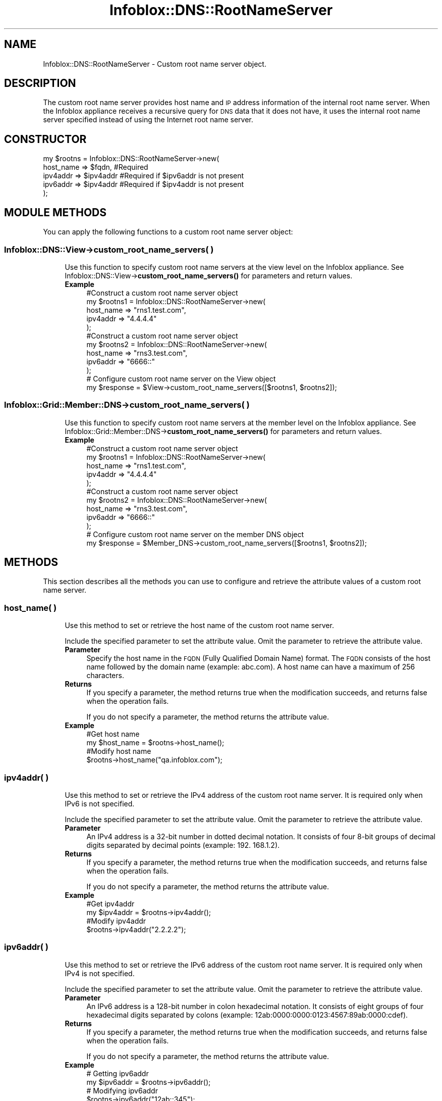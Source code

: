 .\" Automatically generated by Pod::Man 4.14 (Pod::Simple 3.40)
.\"
.\" Standard preamble:
.\" ========================================================================
.de Sp \" Vertical space (when we can't use .PP)
.if t .sp .5v
.if n .sp
..
.de Vb \" Begin verbatim text
.ft CW
.nf
.ne \\$1
..
.de Ve \" End verbatim text
.ft R
.fi
..
.\" Set up some character translations and predefined strings.  \*(-- will
.\" give an unbreakable dash, \*(PI will give pi, \*(L" will give a left
.\" double quote, and \*(R" will give a right double quote.  \*(C+ will
.\" give a nicer C++.  Capital omega is used to do unbreakable dashes and
.\" therefore won't be available.  \*(C` and \*(C' expand to `' in nroff,
.\" nothing in troff, for use with C<>.
.tr \(*W-
.ds C+ C\v'-.1v'\h'-1p'\s-2+\h'-1p'+\s0\v'.1v'\h'-1p'
.ie n \{\
.    ds -- \(*W-
.    ds PI pi
.    if (\n(.H=4u)&(1m=24u) .ds -- \(*W\h'-12u'\(*W\h'-12u'-\" diablo 10 pitch
.    if (\n(.H=4u)&(1m=20u) .ds -- \(*W\h'-12u'\(*W\h'-8u'-\"  diablo 12 pitch
.    ds L" ""
.    ds R" ""
.    ds C` ""
.    ds C' ""
'br\}
.el\{\
.    ds -- \|\(em\|
.    ds PI \(*p
.    ds L" ``
.    ds R" ''
.    ds C`
.    ds C'
'br\}
.\"
.\" Escape single quotes in literal strings from groff's Unicode transform.
.ie \n(.g .ds Aq \(aq
.el       .ds Aq '
.\"
.\" If the F register is >0, we'll generate index entries on stderr for
.\" titles (.TH), headers (.SH), subsections (.SS), items (.Ip), and index
.\" entries marked with X<> in POD.  Of course, you'll have to process the
.\" output yourself in some meaningful fashion.
.\"
.\" Avoid warning from groff about undefined register 'F'.
.de IX
..
.nr rF 0
.if \n(.g .if rF .nr rF 1
.if (\n(rF:(\n(.g==0)) \{\
.    if \nF \{\
.        de IX
.        tm Index:\\$1\t\\n%\t"\\$2"
..
.        if !\nF==2 \{\
.            nr % 0
.            nr F 2
.        \}
.    \}
.\}
.rr rF
.\" ========================================================================
.\"
.IX Title "Infoblox::DNS::RootNameServer 3"
.TH Infoblox::DNS::RootNameServer 3 "2018-06-05" "perl v5.32.0" "User Contributed Perl Documentation"
.\" For nroff, turn off justification.  Always turn off hyphenation; it makes
.\" way too many mistakes in technical documents.
.if n .ad l
.nh
.SH "NAME"
Infoblox::DNS::RootNameServer \- Custom root name server object.
.SH "DESCRIPTION"
.IX Header "DESCRIPTION"
The custom root name server provides host name and \s-1IP\s0 address information of the internal root name server. When the Infoblox appliance receives a recursive query for \s-1DNS\s0 data that it does not have, it uses the internal root name server specified instead of using the Internet root name server.
.SH "CONSTRUCTOR"
.IX Header "CONSTRUCTOR"
.Vb 5
\& my $rootns = Infoblox::DNS::RootNameServer\->new(
\&              host_name => $fqdn,      #Required
\&              ipv4addr  => $ipv4addr   #Required if $ipv6addr is not present
\&              ipv6addr  => $ipv4addr   #Required if $ipv4addr is not present
\& );
.Ve
.SH "MODULE METHODS"
.IX Header "MODULE METHODS"
You can apply the following functions to a custom root name server object:
.SS "Infoblox::DNS::View\->custom_root_name_servers( )"
.IX Subsection "Infoblox::DNS::View->custom_root_name_servers( )"
.RS 4
Use this function to specify custom root name servers at the view level on the Infoblox appliance. See Infoblox::DNS::View\->\fBcustom_root_name_servers()\fR for parameters and return values.
.IP "\fBExample\fR" 4
.IX Item "Example"
.Vb 5
\& #Construct a custom root name server object
\& my $rootns1 = Infoblox::DNS::RootNameServer\->new(
\&              host_name => "rns1.test.com",
\&              ipv4addr  => "4.4.4.4"
\& );
\&
\& #Construct a custom root name server object
\& my $rootns2 = Infoblox::DNS::RootNameServer\->new(
\&              host_name => "rns3.test.com",
\&              ipv6addr  => "6666::"
\& );
\&
\& # Configure custom root name server on the View object
\& my $response = $View\->custom_root_name_servers([$rootns1, $rootns2]);
.Ve
.RE
.RS 4
.RE
.SS "Infoblox::Grid::Member::DNS\->custom_root_name_servers( )"
.IX Subsection "Infoblox::Grid::Member::DNS->custom_root_name_servers( )"
.RS 4
Use this function to specify custom root name servers at the member level on the Infoblox appliance. See Infoblox::Grid::Member::DNS\->\fBcustom_root_name_servers()\fR for parameters and return values.
.IP "\fBExample\fR" 4
.IX Item "Example"
.Vb 5
\& #Construct a custom root name server object
\& my $rootns1 = Infoblox::DNS::RootNameServer\->new(
\&              host_name => "rns1.test.com",
\&              ipv4addr  => "4.4.4.4"
\& );
\&
\& #Construct a custom root name server object
\& my $rootns2 = Infoblox::DNS::RootNameServer\->new(
\&              host_name => "rns3.test.com",
\&              ipv6addr  => "6666::"
\& );
\&
\& # Configure custom root name server on the member DNS object
\& my $response = $Member_DNS\->custom_root_name_servers([$rootns1, $rootns2]);
.Ve
.RE
.RS 4
.RE
.SH "METHODS"
.IX Header "METHODS"
This section describes all the methods you can use to configure and retrieve the attribute values of a custom root name server.
.SS "host_name( )"
.IX Subsection "host_name( )"
.RS 4
Use this method to set or retrieve the host name of the custom root name server.
.Sp
Include the specified parameter to set the attribute value. Omit the parameter to retrieve the attribute value.
.IP "\fBParameter\fR" 4
.IX Item "Parameter"
Specify the host name in the \s-1FQDN\s0 (Fully Qualified Domain Name) format. The \s-1FQDN\s0 consists of the host name followed by the domain name (example: abc.com). A host name can have a maximum of 256 characters.
.IP "\fBReturns\fR" 4
.IX Item "Returns"
If you specify a parameter, the method returns true when the modification succeeds, and returns false when the operation fails.
.Sp
If you do not specify a parameter, the method returns the attribute value.
.IP "\fBExample\fR" 4
.IX Item "Example"
.Vb 4
\& #Get host name
\& my $host_name = $rootns\->host_name();
\& #Modify host name
\& $rootns\->host_name("qa.infoblox.com");
.Ve
.RE
.RS 4
.RE
.SS "ipv4addr( )"
.IX Subsection "ipv4addr( )"
.RS 4
Use this method to set or retrieve the IPv4 address of the custom root name server. It is required only when IPv6 is not specified.
.Sp
Include the specified parameter to set the attribute value. Omit the parameter to retrieve the attribute value.
.IP "\fBParameter\fR" 4
.IX Item "Parameter"
An IPv4 address is a 32\-bit number in dotted decimal notation. It consists of four 8\-bit groups of decimal digits separated by decimal points (example: 192. 168.1.2).
.IP "\fBReturns\fR" 4
.IX Item "Returns"
If you specify a parameter, the method returns true when the modification succeeds, and returns false when the operation fails.
.Sp
If you do not specify a parameter, the method returns the attribute value.
.IP "\fBExample\fR" 4
.IX Item "Example"
.Vb 4
\& #Get ipv4addr
\& my $ipv4addr = $rootns\->ipv4addr();
\& #Modify ipv4addr
\& $rootns\->ipv4addr("2.2.2.2");
.Ve
.RE
.RS 4
.RE
.SS "ipv6addr( )"
.IX Subsection "ipv6addr( )"
.RS 4
Use this method to set or retrieve the IPv6 address of the custom root name server. It is required only when IPv4 is not specified.
.Sp
Include the specified parameter to set the attribute value. Omit the parameter to retrieve the attribute value.
.IP "\fBParameter\fR" 4
.IX Item "Parameter"
An IPv6 address is a 128\-bit number in colon hexadecimal notation. It consists of eight groups of four hexadecimal digits separated by colons
(example: 12ab:0000:0000:0123:4567:89ab:0000:cdef).
.IP "\fBReturns\fR" 4
.IX Item "Returns"
If you specify a parameter, the method returns true when the modification succeeds, and returns false when the operation fails.
.Sp
If you do not specify a parameter, the method returns the attribute value.
.IP "\fBExample\fR" 4
.IX Item "Example"
.Vb 4
\& # Getting ipv6addr
\& my $ipv6addr = $rootns\->ipv6addr();
\& # Modifying ipv6addr
\& $rootns\->ipv6addr("12ab::345");
.Ve
.RE
.RS 4
.RE
.SH "SAMPLE CODE"
.IX Header "SAMPLE CODE"
The following sample code demonstrates the different functions that can be applied to a custom root name server object such as add, modify, and remove. Also, this sample includes error handling for the operations.
.PP
\&\fB#Preparation prior to a custom root name server object insertion\fR
.PP
.Vb 3
\& #PROGRAM STARTS: Include all the modules that will be used
\& use strict;
\& use Infoblox;
\&
\& #Create a session to the Infoblox appliance
\& my $session = Infoblox::Session\->new(
\&                master   => "192.168.1.2", #appliance host ip
\&                username => "admin",       #appliance user login
\&                password => "infoblox"     #appliance password
\& );
\& unless ($session) {
\&        die("Construct session failed: ",
\&             Infoblox::status_code() . ":" . Infoblox::status_detail());
\& }
\& print "Session created successfully\en";
.Ve
.PP
\&\fB#Create a custom root name server object\fR
.PP
.Vb 9
\& my $rootns = Infoblox::DNS::RootNameServer\->new(
\&              host_name => "rns1.test.com",
\&              ipv4addr  => "4.4.4.4"
\& );
\& unless($rootns) {
\&        die("Construct custom root name server object failed: ",
\&             Infoblox::status_code() . ":" . Infoblox::status_detail());
\& }
\& print "Root name server object created successfully\en";
.Ve
.PP
\&\fB#Get the Member \s-1DNS\s0 object and add custom root name server to it\fR
.PP
.Vb 11
\& #Get the Member DNS object
\& my @retrieved_objs = $session\->get(
\&     object => "Infoblox::Grid::Member::DNS",
\&     name   => "infoblox.localdomain"
\& );
\& my $object = $retrieved_objs[0];
\& unless ($object) {
\&        die("Get Member DNS object failed: ",
\&             $session\->status_code() . ":" . $session\->status_detail());
\& }
\& print "Get Member DNS object found at least 1 matching entry\en";
\&
\& #Apply the changes to the Grid DNS object
\& $object\->custom_root_name_servers([$rootns]);
\&
\& #Apply the changes
\& $session\->modify($object)
\&     or die("Modify Member DNS object failed: ",
\&             $session\->status_code() . ":" . $session\->status_detail());
\& print "Member DNS object with custom root name server updated to Infoblox appliance successfully\en";
.Ve
.PP
\&\fB#Modify custom root name server\fR
.PP
.Vb 1
\& #Modify existing custom root name server object
\&
\& #Modifying the host name of the custom root name server object.
\& $rootns\->host_name("eng.infoblox.com");
\&
\& #Modifying the IPV4 address of the custom root name server object.
\& $rootns\->ipv4addr("3.3.3.3");
\&
\& #Apply changes to the Member DNS object.
\& $object\->custom_root_name_servers([$rootns]);
\&
\& #Update Member DNS object through the Infoblox session.
\& $session\->modify($object)
\&             or die("modify Member DNS object failed: ",
\&                 $session\->status_code() . ":" . $session\->status_detail());
\&        print "Member DNS object with modified custom root name server updated to Infoblox appliance successfully\en";
.Ve
.PP
\&\fB#Remove custom root name server\fR
.PP
.Vb 2
\& #Apply changes to the Member DNS object to use default internet root name server.
\& $object\->custom_root_name_servers(undef);
\&
\& #Update Member DNS object through the Infoblox session.
\& $session\->modify($object)
\&             or die("Remove custom root name server from Member DNS object failed: ",
\&                 $session\->status_code() . ":" . $session\->status_detail());
\&        print "Removed custom root name server from Member DNS object successfully\en";
\&
\& ####PROGRAM ENDS####
.Ve
.SH "AUTHOR"
.IX Header "AUTHOR"
Infoblox Inc. <http://www.infoblox.com/>
.SH "SEE ALSO"
.IX Header "SEE ALSO"
Infoblox::Session, Infoblox::Grid::Member::DNS, Infoblox::DNS::View
.SH "COPYRIGHT"
.IX Header "COPYRIGHT"
Copyright (c) 2017 Infoblox Inc.
